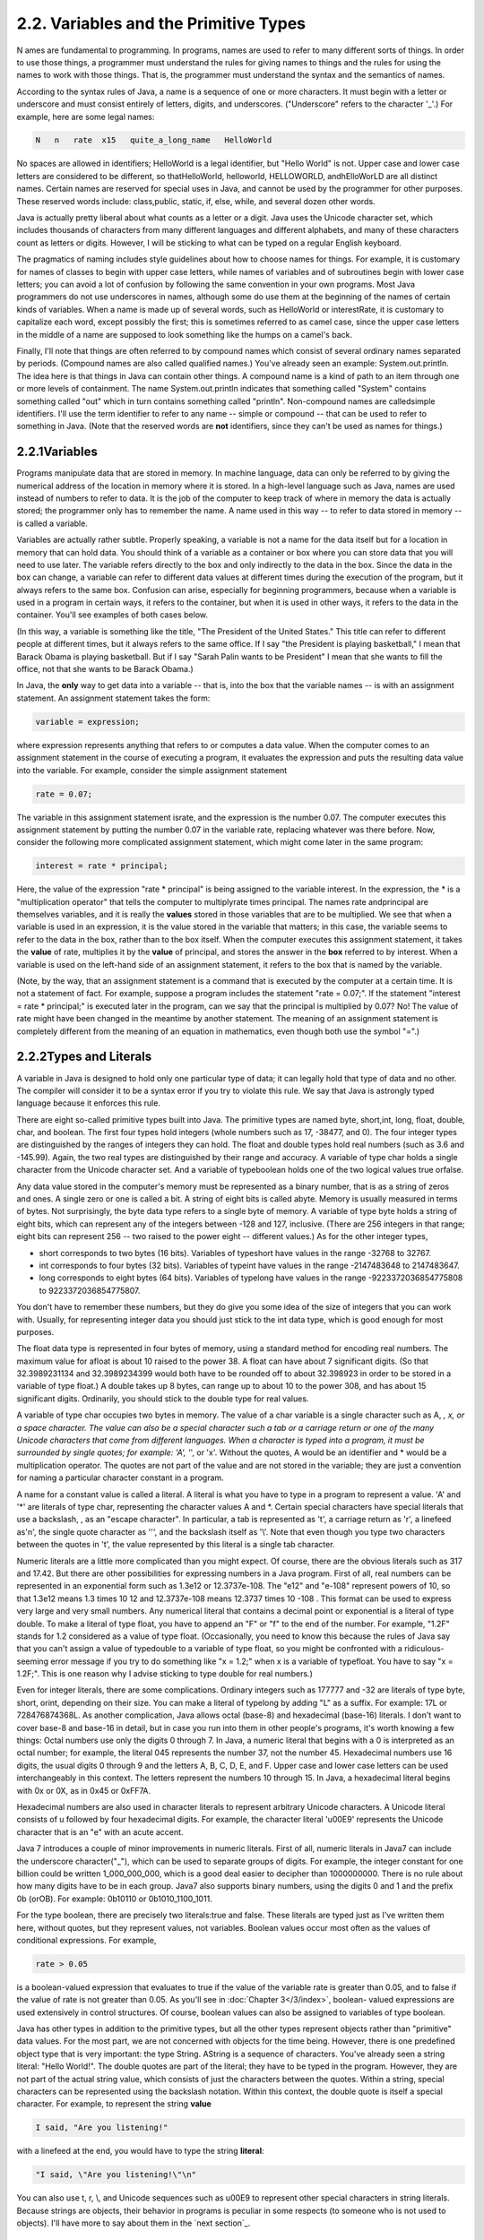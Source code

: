 
2.2. Variables and the Primitive Types
--------------------------------------



N ames are fundamental to programming. In programs, names are used to
refer to many different sorts of things. In order to use those things,
a programmer must understand the rules for giving names to things and
the rules for using the names to work with those things. That is, the
programmer must understand the syntax and the semantics of names.

According to the syntax rules of Java, a name is a sequence of one or
more characters. It must begin with a letter or underscore and must
consist entirely of letters, digits, and underscores. ("Underscore"
refers to the character '_'.) For example, here are some legal names:


.. code-block:: java

    N   n   rate  x15   quite_a_long_name   HelloWorld


No spaces are allowed in identifiers; HelloWorld is a legal
identifier, but "Hello World" is not. Upper case and lower case
letters are considered to be different, so thatHelloWorld, helloworld,
HELLOWORLD, andhElloWorLD are all distinct names. Certain names are
reserved for special uses in Java, and cannot be used by the
programmer for other purposes. These reserved words include:
class,public, static, if, else, while, and several dozen other words.

Java is actually pretty liberal about what counts as a letter or a
digit. Java uses the Unicode character set, which includes thousands
of characters from many different languages and different alphabets,
and many of these characters count as letters or digits. However, I
will be sticking to what can be typed on a regular English keyboard.

The pragmatics of naming includes style guidelines about how to choose
names for things. For example, it is customary for names of classes to
begin with upper case letters, while names of variables and of
subroutines begin with lower case letters; you can avoid a lot of
confusion by following the same convention in your own programs. Most
Java programmers do not use underscores in names, although some do use
them at the beginning of the names of certain kinds of variables. When
a name is made up of several words, such as HelloWorld or
interestRate, it is customary to capitalize each word, except possibly
the first; this is sometimes referred to as camel case, since the
upper case letters in the middle of a name are supposed to look
something like the humps on a camel's back.

Finally, I'll note that things are often referred to by compound names
which consist of several ordinary names separated by periods.
(Compound names are also called qualified names.) You've already seen
an example: System.out.println. The idea here is that things in Java
can contain other things. A compound name is a kind of path to an item
through one or more levels of containment. The name System.out.println
indicates that something called "System" contains something called
"out" which in turn contains something called "println". Non-compound
names are calledsimple identifiers. I'll use the term identifier to
refer to any name -- simple or compound -- that can be used to refer
to something in Java. (Note that the reserved words are **not**
identifiers, since they can't be used as names for things.)





2.2.1Variables
~~~~~~~~~~~~~~

Programs manipulate data that are stored in memory. In machine
language, data can only be referred to by giving the numerical address
of the location in memory where it is stored. In a high-level language
such as Java, names are used instead of numbers to refer to data. It
is the job of the computer to keep track of where in memory the data
is actually stored; the programmer only has to remember the name. A
name used in this way -- to refer to data stored in memory -- is
called a variable.

Variables are actually rather subtle. Properly speaking, a variable is
not a name for the data itself but for a location in memory that can
hold data. You should think of a variable as a container or box where
you can store data that you will need to use later. The variable
refers directly to the box and only indirectly to the data in the box.
Since the data in the box can change, a variable can refer to
different data values at different times during the execution of the
program, but it always refers to the same box. Confusion can arise,
especially for beginning programmers, because when a variable is used
in a program in certain ways, it refers to the container, but when it
is used in other ways, it refers to the data in the container. You'll
see examples of both cases below.

(In this way, a variable is something like the title, "The President
of the United States." This title can refer to different people at
different times, but it always refers to the same office. If I say
"the President is playing basketball," I mean that Barack Obama is
playing basketball. But if I say "Sarah Palin wants to be President" I
mean that she wants to fill the office, not that she wants to be
Barack Obama.)

In Java, the **only** way to get data into a variable -- that is, into
the box that the variable names -- is with an assignment statement. An
assignment statement takes the form:


.. code-block:: java

    
    variable = expression;


where expression represents anything that refers to or computes a data
value. When the computer comes to an assignment statement in the
course of executing a program, it evaluates the expression and puts
the resulting data value into the variable. For example, consider the
simple assignment statement


.. code-block:: java

    rate = 0.07;


The variable in this assignment statement israte, and the expression
is the number 0.07. The computer executes this assignment statement by
putting the number 0.07 in the variable rate, replacing whatever was
there before. Now, consider the following more complicated assignment
statement, which might come later in the same program:


.. code-block:: java

    interest = rate * principal;


Here, the value of the expression "rate * principal" is being assigned
to the variable interest. In the expression, the * is a
"multiplication operator" that tells the computer to multiplyrate
times principal. The names rate andprincipal are themselves variables,
and it is really the **values** stored in those variables that are to
be multiplied. We see that when a variable is used in an expression,
it is the value stored in the variable that matters; in this case, the
variable seems to refer to the data in the box, rather than to the box
itself. When the computer executes this assignment statement, it takes
the **value** of rate, multiplies it by the **value** of principal,
and stores the answer in the **box** referred to by interest. When a
variable is used on the left-hand side of an assignment statement, it
refers to the box that is named by the variable.

(Note, by the way, that an assignment statement is a command that is
executed by the computer at a certain time. It is not a statement of
fact. For example, suppose a program includes the statement "rate =
0.07;". If the statement "interest = rate * principal;" is executed
later in the program, can we say that the principal is multiplied by
0.07? No! The value of rate might have been changed in the meantime by
another statement. The meaning of an assignment statement is
completely different from the meaning of an equation in mathematics,
even though both use the symbol "=".)





2.2.2Types and Literals
~~~~~~~~~~~~~~~~~~~~~~~

A variable in Java is designed to hold only one particular type of
data; it can legally hold that type of data and no other. The compiler
will consider it to be a syntax error if you try to violate this rule.
We say that Java is astrongly typed language because it enforces this
rule.

There are eight so-called primitive types built into Java. The
primitive types are named byte, short,int, long, float, double, char,
and boolean. The first four types hold integers (whole numbers such as
17, -38477, and 0). The four integer types are distinguished by the
ranges of integers they can hold. The float and double types hold real
numbers (such as 3.6 and -145.99). Again, the two real types are
distinguished by their range and accuracy. A variable of type char
holds a single character from the Unicode character set. And a
variable of typeboolean holds one of the two logical values true
orfalse.

Any data value stored in the computer's memory must be represented as
a binary number, that is as a string of zeros and ones. A single zero
or one is called a bit. A string of eight bits is called abyte. Memory
is usually measured in terms of bytes. Not surprisingly, the byte data
type refers to a single byte of memory. A variable of type byte holds
a string of eight bits, which can represent any of the integers
between -128 and 127, inclusive. (There are 256 integers in that
range; eight bits can represent 256 -- two raised to the power eight
-- different values.) As for the other integer types,


+ short corresponds to two bytes (16 bits). Variables of typeshort
  have values in the range -32768 to 32767.
+ int corresponds to four bytes (32 bits). Variables of typeint have
  values in the range -2147483648 to 2147483647.
+ long corresponds to eight bytes (64 bits). Variables of typelong
  have values in the range -9223372036854775808 to 9223372036854775807.


You don't have to remember these numbers, but they do give you some
idea of the size of integers that you can work with. Usually, for
representing integer data you should just stick to the int data type,
which is good enough for most purposes.

The float data type is represented in four bytes of memory, using a
standard method for encoding real numbers. The maximum value for
afloat is about 10 raised to the power 38. A float can have about 7
significant digits. (So that 32.3989231134 and 32.3989234399 would
both have to be rounded off to about 32.398923 in order to be stored
in a variable of type float.) A double takes up 8 bytes, can range up
to about 10 to the power 308, and has about 15 significant digits.
Ordinarily, you should stick to the double type for real values.

A variable of type char occupies two bytes in memory. The value of a
char variable is a single character such as A, *, x, or a space
character. The value can also be a special character such a tab or a
carriage return or one of the many Unicode characters that come from
different languages. When a character is typed into a program, it must
be surrounded by single quotes; for example: 'A', '*', or 'x'. Without
the quotes, A would be an identifier and * would be a multiplication
operator. The quotes are not part of the value and are not stored in
the variable; they are just a convention for naming a particular
character constant in a program.

A name for a constant value is called a literal. A literal is what you
have to type in a program to represent a value. 'A' and '*' are
literals of type char, representing the character values A and *.
Certain special characters have special literals that use a backslash,
\, as an "escape character". In particular, a tab is represented as
'\t', a carriage return as '\r', a linefeed as'\n', the single quote
character as '\'', and the backslash itself as '\\'. Note that even
though you type two characters between the quotes in '\t', the value
represented by this literal is a single tab character.

Numeric literals are a little more complicated than you might expect.
Of course, there are the obvious literals such as 317 and 17.42. But
there are other possibilities for expressing numbers in a Java
program. First of all, real numbers can be represented in an
exponential form such as 1.3e12 or 12.3737e-108. The "e12" and "e-108"
represent powers of 10, so that 1.3e12 means 1.3 times 10 12 and
12.3737e-108 means 12.3737 times 10 -108 . This format can be used to
express very large and very small numbers. Any numerical literal that
contains a decimal point or exponential is a literal of type double.
To make a literal of type float, you have to append an "F" or "f" to
the end of the number. For example, "1.2F" stands for 1.2 considered
as a value of type float. (Occasionally, you need to know this because
the rules of Java say that you can't assign a value of typedouble to a
variable of type float, so you might be confronted with a ridiculous-
seeming error message if you try to do something like "x = 1.2;" when
x is a variable of typefloat. You have to say "x = 1.2F;". This is one
reason why I advise sticking to type double for real numbers.)

Even for integer literals, there are some complications. Ordinary
integers such as 177777 and -32 are literals of type byte, short,
orint, depending on their size. You can make a literal of typelong by
adding "L" as a suffix. For example: 17L or 728476874368L. As another
complication, Java allows octal (base-8) and hexadecimal (base-16)
literals. I don't want to cover base-8 and base-16 in detail, but in
case you run into them in other people's programs, it's worth knowing
a few things: Octal numbers use only the digits 0 through 7. In Java,
a numeric literal that begins with a 0 is interpreted as an octal
number; for example, the literal 045 represents the number 37, not the
number 45. Hexadecimal numbers use 16 digits, the usual digits 0
through 9 and the letters A, B, C, D, E, and F. Upper case and lower
case letters can be used interchangeably in this context. The letters
represent the numbers 10 through 15. In Java, a hexadecimal literal
begins with 0x or 0X, as in 0x45 or 0xFF7A.

Hexadecimal numbers are also used in character literals to represent
arbitrary Unicode characters. A Unicode literal consists of \u
followed by four hexadecimal digits. For example, the character
literal '\u00E9' represents the Unicode character that is an "e" with
an acute accent.

Java 7 introduces a couple of minor improvements in numeric literals.
First of all, numeric literals in Java7 can include the underscore
character("_"), which can be used to separate groups of digits. For
example, the integer constant for one billion could be written
1_000_000_000, which is a good deal easier to decipher than
1000000000. There is no rule about how many digits have to be in each
group. Java7 also supports binary numbers, using the digits 0 and 1
and the prefix 0b (orOB). For example: 0b10110 or 0b1010_1100_1011.

For the type boolean, there are precisely two literals:true and false.
These literals are typed just as I've written them here, without
quotes, but they represent values, not variables. Boolean values occur
most often as the values of conditional expressions. For example,


.. code-block:: java

    rate > 0.05


is a boolean-valued expression that evaluates to true if the value of
the variable rate is greater than 0.05, and to false if the value of
rate is not greater than 0.05. As you'll see in :doc:`Chapter 3</3/index>`, boolean-
valued expressions are used extensively in control structures. Of
course, boolean values can also be assigned to variables of type
boolean.

Java has other types in addition to the primitive types, but all the
other types represent objects rather than "primitive" data values. For
the most part, we are not concerned with objects for the time being.
However, there is one predefined object type that is very important:
the type String. AString is a sequence of characters. You've already
seen a string literal: "Hello World!". The double quotes are part of
the literal; they have to be typed in the program. However, they are
not part of the actual string value, which consists of just the
characters between the quotes. Within a string, special characters can
be represented using the backslash notation. Within this context, the
double quote is itself a special character. For example, to represent
the string **value**


.. code-block:: java

    I said, "Are you listening!"


with a linefeed at the end, you would have to type the string
**literal**:


.. code-block:: java

    "I said, \"Are you listening!\"\n"


You can also use \t, \r, \\, and Unicode sequences such as \u00E9 to
represent other special characters in string literals. Because strings
are objects, their behavior in programs is peculiar in some respects
(to someone who is not used to objects). I'll have more to say about
them in the `next section`_.





2.2.3Variables in Programs
~~~~~~~~~~~~~~~~~~~~~~~~~~

A variable can be used in a program only if it has first been
declared. A variable declaration statement is used to declare one or
more variables and to give them names. When the computer executes a
variable declaration, it sets aside memory for the variable and
associates the variable's name with that memory. A simple variable
declaration takes the form:


.. code-block:: java

    
    type-name  variable-name-or-names;


The **variable-name-or-names** can be a single variable name or a list
of variable names separated by commas. (We'll see later that variable
declaration statements can actually be somewhat more complicated than
this.) Good programming style is to declare only one variable in a
declaration statement, unless the variables are closely related in
some way. For example:


.. code-block:: java

    int numberOfStudents;
    String name;
    double x, y;        
    boolean isFinished;
    char firstInitial, middleInitial, lastInitial;


It is also good style to include a comment with each variable
declaration to explain its purpose in the program, or to give other
information that might be useful to a human reader. For example:


.. code-block:: java

    double principal;    // Amount of money invested.
    double interestRate; // Rate as a decimal, not percentage.


In this chapter, we will only use variables declared inside themain()
subroutine of a program. Variables declared inside a subroutine are
called local variables for that subroutine. They exist only inside the
subroutine, while it is running, and are completely inaccessible from
outside. Variable declarations can occur anywhere inside the
subroutine, as long as each variable is declared before it is used in
any expression. Some people like to declare all the variables at the
beginning of the subroutine. Others like to wait to declare a variable
until it is needed. My preference: Declare important variables at the
beginning of the subroutine, and use a comment to explain the purpose
of each variable. Declare "utility variables" which are not important
to the overall logic of the subroutine at the point in the subroutine
where they are first used. Here is a simple program using some
variables and assignment statements:


.. code-block:: java

    /**
     * This class implements a simple program that
     * will compute the amount of interest that is
     * earned on $17,000 invested at an interest
     * rate of 0.07 for one year.  The interest and
     * the value of the investment after one year are
     * printed to standard output.
     */
     
    public class Interest {
       
       public static void main(String[] args) {
       
           /* Declare the variables. */
       
           double principal;     // The value of the investment.
           double rate;          // The annual interest rate.
           double interest;      // Interest earned in one year.
           
           /* Do the computations. */
           
           principal = 17000;
           rate = 0.07;
           interest = principal * rate;   // Compute the interest.
           
           principal = principal + interest;
                 // Compute value of investment after one year, with interest.
                 // (Note: The new value replaces the old value of principal.)
                 
           /* Output the results. */
                 
           System.out.print("The interest earned is $");
           System.out.println(interest);
           System.out.print("The value of the investment after one year is $");
           System.out.println(principal);
                          
       } // end of main()
          
    } // end of class Interest


This program uses several subroutine call statements to display
information to the user of the program. Two different subroutines are
used:System.out.print and System.out.println. The difference between
these is that System.out.println adds a linefeed after the end of the
information that it displays, while System.out.print does not. Thus,
the value of interest, which is displayed by the subroutine call
"System.out.println(interest);", follows on the same line after the
string displayed by the previous System.out.print statement. Note that
the value to be displayed by System.out.print or System.out.println is
provided in parentheses after the subroutine name. This value is
called aparameter to the subroutine. A parameter provides a subroutine
with information it needs to perform its task. In a subroutine call
statement, any parameters are listed in parentheses after the
subroutine name. Not all subroutines have parameters. If there are no
parameters in a subroutine call statement, the subroutine name must be
followed by an empty pair of parentheses.

All the sample programs for this textbook are available in separate
source code files in the on-line version of this text at
`http://math.hws.edu/javanotes/source`_. They are also included in the
downloadable archives of the web site. The source code for the
Interest program, for example, can be found in the file
`Interest.java`_.




By the way, recall that one of the neat features of Java is that it
can be used to write applets that can run on pages in a Web browser.
Applets are very different things from stand-alone programs such as
the Interest program, and they are not written in the same way. For
one thing, an applet doesn't have amain() routine. Applets will be
covered in :doc:`Chapter 6</6/index>`. In the meantime, you will see applets in this
text that **simulate** stand-alone programs. The applets you see are
not really the same as the stand-alone programs that they simulate,
since they run right on a Web page, but they will have the same
behavior as the programs I describe. Here, just for fun, is an applet
simulating the Interest program. To run the program, click on the
button labeled "Run the Program". You will see the output from the
program in the large white area of the applet:



This applet requires Java 5.0 (or higher). It will not work in a web
browser that does not support Java or that uses an earlier version of
Java.

I will include many applets like this one in the text to simulate my
example programs. This example isn't very interesting, since it does
exactly the same thing every time you run it. That's not true of most
programs, and it won't be true of future examples. You don't need to
know how these applets are written, but if you are curious about how I
convert my programs into applets, you can look at the source code file
`TextIOApplet.java`_.



